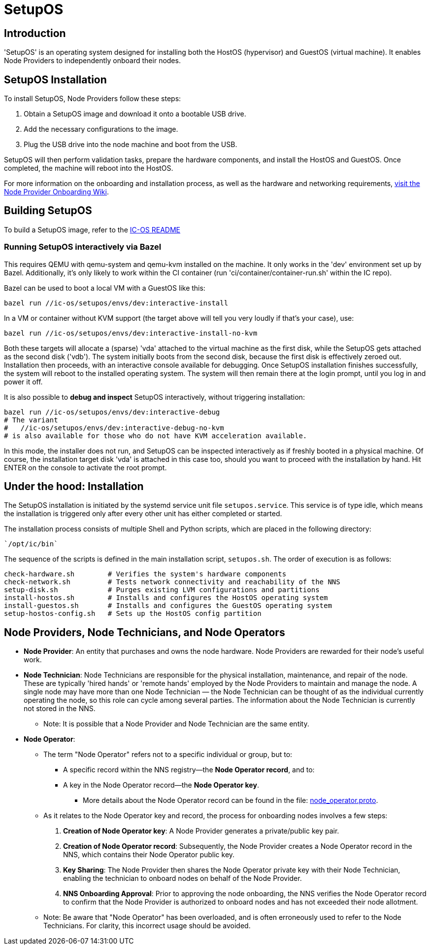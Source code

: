 = SetupOS

== Introduction

'SetupOS' is an operating system designed for installing both the HostOS (hypervisor) and GuestOS (virtual machine). It enables Node Providers to independently onboard their nodes.

== SetupOS Installation

To install SetupOS, Node Providers follow these steps:

1. Obtain a SetupOS image and download it onto a bootable USB drive.
2. Add the necessary configurations to the image.
3. Plug the USB drive into the node machine and boot from the USB.

SetupOS will then perform validation tasks, prepare the hardware components, and install the HostOS and GuestOS. Once completed, the machine will reboot into the HostOS.

For more information on the onboarding and installation process, as well as the hardware and networking requirements, https://wiki.internetcomputer.org/wiki/Node_Provider_Onboarding#[visit the Node Provider Onboarding Wiki].

== Building SetupOS

To build a SetupOS image, refer to the link:../README.adoc[IC-OS README]

=== Running SetupOS interactively via Bazel

This requires QEMU with qemu-system and qemu-kvm installed on the machine.  It only works in the 'dev' environment set up by Bazel.  Additionally, it's only likely to work within the CI container (run 'ci/container/container-run.sh' within the IC repo).

Bazel can be used to boot a local VM with a GuestOS like this:

    bazel run //ic-os/setupos/envs/dev:interactive-install

In a VM or container without KVM support (the target above will tell you very loudly if that's your case), use:

    bazel run //ic-os/setupos/envs/dev:interactive-install-no-kvm

Both these targets will allocate a (sparse) 'vda' attached to the virtual machine as the first disk, while the SetupOS gets attached as the second disk ('vdb').  The system initially boots from the second disk, because the first disk is effectively zeroed out.  Installation then proceeds, with an interactive console available for debugging.  Once SetupOS installation finishes successfully, the system will reboot to the installed operating system.  The system will then remain there at the login prompt, until you log in and power it off.

It is also possible to **debug and inspect** SetupOS interactively, without triggering installation:

    bazel run //ic-os/setupos/envs/dev:interactive-debug
    # The variant
    #   //ic-os/setupos/envs/dev:interactive-debug-no-kvm
    # is also available for those who do not have KVM acceleration available.

In this mode, the installer does not run, and SetupOS can be inspected interactively as if freshly booted in a physical machine.  Of course, the installation target disk 'vda' is attached in this case too, should you want to proceed with the installation by hand.  Hit ENTER on the console to activate the root prompt.

== Under the hood: Installation

The SetupOS installation is initiated by the systemd service unit file `setupos.service`. This service is of type idle, which means the installation is triggered only after every other unit has either completed or started.

The installation process consists of multiple Shell and Python scripts, which are placed in the following directory:

  `/opt/ic/bin`

The sequence of the scripts is defined in the main installation script, `setupos.sh`. The order of execution is as follows:

  check-hardware.sh        # Verifies the system's hardware components
  check-network.sh         # Tests network connectivity and reachability of the NNS
  setup-disk.sh            # Purges existing LVM configurations and partitions
  install-hostos.sh        # Installs and configures the HostOS operating system
  install-guestos.sh       # Installs and configures the GuestOS operating system
  setup-hostos-config.sh   # Sets up the HostOS config partition

== Node Providers, Node Technicians, and Node Operators

* *Node Provider*: An entity that purchases and owns the node hardware. Node Providers are rewarded for their node's useful work.
* *Node Technician*: Node Technicians are responsible for the physical installation, maintenance, and repair of the node. These are typically 'hired hands' or 'remote hands' employed by the Node Providers to maintain and manage the node. A single node may have more than one Node Technician — the Node Technician can be thought of as the individual currently operating the node, so this role can cycle among several parties. The information about the Node Technician is currently not stored in the NNS.
** Note: It is possible that a Node Provider and Node Technician are the same entity.
* *Node Operator*:
** The term "Node Operator" refers not to a specific individual or group, but to:
*** A specific record within the NNS registry—the *Node Operator record*, and to:
*** A key in the Node Operator record—the *Node Operator key*.
**** More details about the Node Operator record can be found in the file: link:../../rs/protobuf/def/registry/node_operator/v1/node_operator.proto[node_operator.proto].
** As it relates to the Node Operator key and record, the process for onboarding nodes involves a few steps:
1. *Creation of Node Operator key*: A Node Provider generates a private/public key pair.
2. *Creation of Node Operator record*: Subsequently, the Node Provider creates a Node Operator record in the NNS, which contains their Node Operator public key.
3. *Key Sharing*: The Node Provider then shares the Node Operator private key with their Node Technician, enabling the technician to onboard nodes on behalf of the Node Provider.
4. *NNS Onboarding Approval*: Prior to approving the node onboarding, the NNS verifies the Node Operator record to confirm that the Node Provider is authorized to onboard nodes and has not exceeded their node allotment.

** Note: Be aware that "Node Operator" has been overloaded, and is often erroneously used to refer to the Node Technicians. For clarity, this incorrect usage should be avoided.
